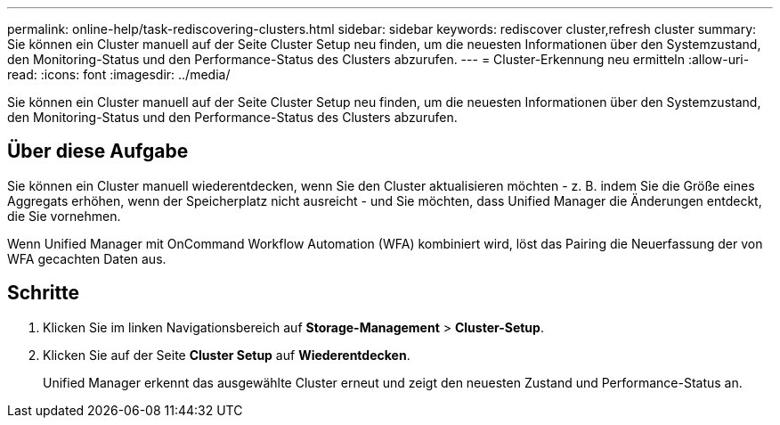 ---
permalink: online-help/task-rediscovering-clusters.html 
sidebar: sidebar 
keywords: rediscover cluster,refresh cluster 
summary: Sie können ein Cluster manuell auf der Seite Cluster Setup neu finden, um die neuesten Informationen über den Systemzustand, den Monitoring-Status und den Performance-Status des Clusters abzurufen. 
---
= Cluster-Erkennung neu ermitteln
:allow-uri-read: 
:icons: font
:imagesdir: ../media/


[role="lead"]
Sie können ein Cluster manuell auf der Seite Cluster Setup neu finden, um die neuesten Informationen über den Systemzustand, den Monitoring-Status und den Performance-Status des Clusters abzurufen.



== Über diese Aufgabe

Sie können ein Cluster manuell wiederentdecken, wenn Sie den Cluster aktualisieren möchten - z. B. indem Sie die Größe eines Aggregats erhöhen, wenn der Speicherplatz nicht ausreicht - und Sie möchten, dass Unified Manager die Änderungen entdeckt, die Sie vornehmen.

Wenn Unified Manager mit OnCommand Workflow Automation (WFA) kombiniert wird, löst das Pairing die Neuerfassung der von WFA gecachten Daten aus.



== Schritte

. Klicken Sie im linken Navigationsbereich auf *Storage-Management* > *Cluster-Setup*.
. Klicken Sie auf der Seite *Cluster Setup* auf *Wiederentdecken*.
+
Unified Manager erkennt das ausgewählte Cluster erneut und zeigt den neuesten Zustand und Performance-Status an.


